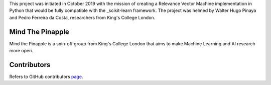 
This project was initiated in October 2019 with the mission of creating a Relevance Vector Machine implementation in Python that would be fully compatible with the _scikit-learn framework. The project was helmed by Walter Hugo Pinaya and Pedro Ferreira da Costa, researchers from King's College London.

Mind The Pinapple
-------

Mind the Pinapple is a spin-off group from King's College London that aims to make Machine Learning and AI research more open. 


Contributors
------------

Refers to GitHub contributors page_.

.. _scikit-learn: http://scikit-learn.org
.. _page: https://github.com/Mind-the-Pineapple/sklearn-rvm/graphs/contributors
